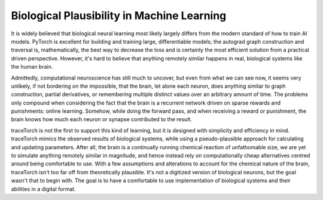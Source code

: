 Biological Plausibility in Machine Learning
===========================================

It is widely believed that biological neural learning most likely largely differs from the modern standard of how to
train AI models. PyTorch is excellent for building and training large, differentiable models; the autograd graph
construction and traversal is, mathematically, the best way to decrease the loss and is certainly the most efficient
solution from a practical driven perspective. However, it's hard to believe that anything remotely similar happens in
real, biological systems like the human brain.

Admittedly, computational neuroscience has still much to uncover, but even from what we can see now, it seems very
unlikely, if not bordering on the impossible, that the brain, let alone each neuron, does anything similar to graph
construction, partial derivatives, or remembering multiple distinct values over an arbitrary amount of time. The
problems only compound when considering the fact that the brain is a recurrent network driven on sparse rewards and
punishments: online learning. Somehow, while doing the forward pass, and when receiving a reward or punishment, the
brain knows how much each neuron or synapse contributed to the result.

traceTorch is not the first to support this kind of learning, but it is designed with simplicity and efficiency in mind.
traceTorch mimics the observed results of biological systems, while using a pseudo-plausible approach for calculating
and updating parameters. After all, the brain is a continually running chemical reaction of unfathomable size, we are
yet to simulate anything remotely similar in magnitude, and hence instead rely on computationally cheap alternatives
centred around being comfortable to use. With a few assumptions and alterations to account for the chemical nature of
the brain, traceTorch isn't too far off from theoretically plausible. It's not a digitized version of biological
neurons, but the goal wasn't that to begin with. The goal is to have a comfortable to use implementation of biological
systems and their abilities in a digital format.